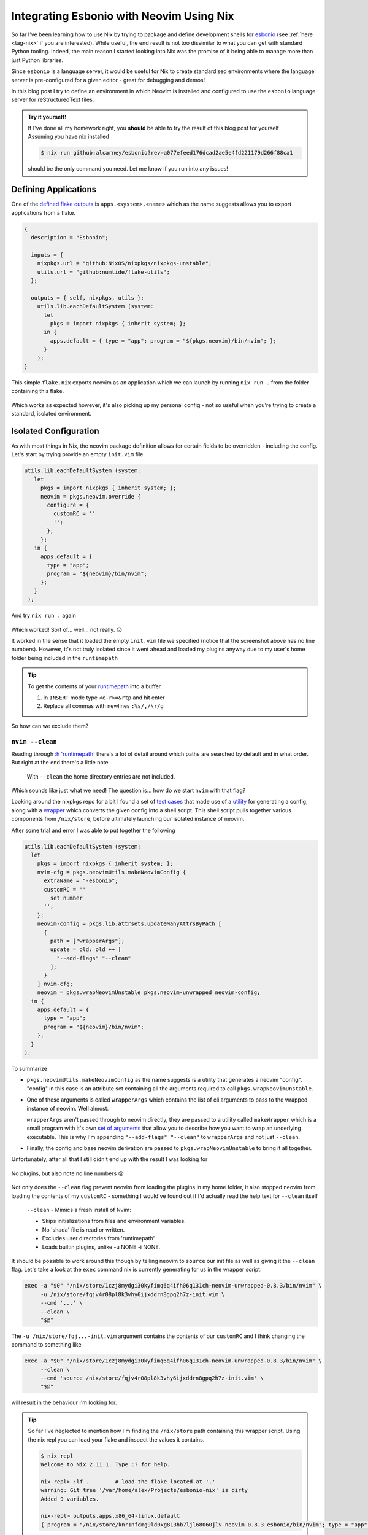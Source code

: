 .. post:: 2023-04-21
   :tags: nix, python, esbonio
   :author: me
   :language: en
   :excerpt: 3

Integrating Esbonio with Neovim Using Nix
=========================================

So far I've been learning how to use Nix by trying to package and define development shells for `esbonio`_ (see :ref:`here <tag-nix>` if you are interested).
While useful, the end result is not too dissimilar to what you can get with standard Python tooling.
Indeed, the main reason I started looking into Nix was the promise of it being able to manage more than just Python libraries.

Since ``esbonio`` is a language server, it would be useful for Nix to create standardised environments where the language server is pre-configured for a given editor - great for debugging and demos!

In this blog post I try to define an environment in which Neovim is installed and configured to use the ``esbonio`` language server for reStructuredText files.

.. admonition:: Try it yourself!

   If I've done all my homework right, you **should** be able to try the result of this blog post for yourself
   Assuming you have nix installed

   .. code-block:: console

      $ nix run github:alcarney/esbonio?rev=a077efeed176dcad2ae5e4fd221179d266f88ca1

   should be the only command you need.
   Let me know if you run into any issues!

Defining Applications
---------------------

One of the `defined flake outputs <https://nixos.wiki/wiki/Flakes#Output_schema>`__ is ``apps.<system>.<name>`` which as the name suggests allows you to export applications from a flake.

.. code-block:: nix

   {
     description = "Esbonio";

     inputs = {
       nixpkgs.url = "github:NixOS/nixpkgs/nixpkgs-unstable";
       utils.url = "github:numtide/flake-utils";
     };

     outputs = { self, nixpkgs, utils }:
       utils.lib.eachDefaultSystem (system:
         let
           pkgs = import nixpkgs { inherit system; };
         in {
           apps.default = { type = "app"; program = "${pkgs.neovim}/bin/nvim"; };
         }
       );
   }

This simple ``flake.nix`` exports neovim as an application which we can launch by running ``nix run .`` from the folder containing this flake.

.. figure:: /images/nix-nvim-myconfig.png
   :width: 50%
   :align: center

Which works as expected however, it's also picking up my personal config - not so useful when you're trying to create a standard, isolated environment.

Isolated Configuration
----------------------

As with most things in Nix, the neovim package definition allows for certain fields to be overridden - including the config.
Let's start by trying provide an empty ``init.vim`` file.

.. code-block:: nix

   utils.lib.eachDefaultSystem (system:
      let
        pkgs = import nixpkgs { inherit system; };
        neovim = pkgs.neovim.override {
          configure = {
            customRC = ''
            '';
          };
        };
      in {
        apps.default = {
          type = "app";
          program = "${neovim}/bin/nvim";
        };
      }
    );

And try ``nix run .`` again

.. figure:: /images/nix-nvim-emptyconfig.png
   :width: 50%
   :align: center


Which worked! Sort of... well... not really. 😕

It worked in the sense that it loaded the empty ``init.vim`` file we specified (notice that the screenshot above has no line numbers).
However, it's not truly isolated since it went ahead and loaded my plugins anyway due to my user's home folder being included in the ``runtimepath``

.. tip::

   To get the contents of your `runtimepath <https://neovim.io/doc/user/options.html#'runtimepath'>`__
   into a buffer.

   #. In ``INSERT`` mode type ``<c-r>=&rtp`` and hit enter
   #. Replace all commas with newlines ``:%s/,/\r/g``


So how can we exclude them?

``nvim --clean``
^^^^^^^^^^^^^^^^

Reading through `:h 'runtimepath' <https://neovim.io/doc/user/options.html#'runtimepath'>`__ there's a lot of detail around which paths are searched by default and in what order.
But right at the end there's a little note

.. pull-quote::

   With ``--clean`` the home directory entries are not included.

Which sounds like just what we need!
The question is... how do we start ``nvim`` with that flag?

Looking around the nixpkgs repo for a bit I found a set of
`test cases <https://github.com/NixOS/nixpkgs/blob/d8f05d468eb7b0a97cef73b9b6631613cfac13a7/pkgs/applications/editors/neovim/tests/default.nix>`__
that made use of a
`utility <https://github.com/NixOS/nixpkgs/blob/d8f05d468eb7b0a97cef73b9b6631613cfac13a7/pkgs/applications/editors/neovim/utils.nix#L24>`__
for generating a config, along with a
`wrapper <https://github.com/NixOS/nixpkgs/blob/d8f05d468eb7b0a97cef73b9b6631613cfac13a7/pkgs/applications/editors/neovim/wrapper.nix>`__
which converts the given config into a shell script.
This shell script pulls together various components from ``/nix/store``, before ultimately launching our isolated instance of neovim.

.. dropdown:: Example wrapper script
   :class-container: admonition info
   :class-title: admonition-title

   Here is an example of a wrapper script generated by nix.

   .. code-block:: bash

      #! /nix/store/0hx32wk55ml88jrb1qxwg5c5yazfm6gf-bash-5.2-p15/bin/bash -e
      export NVIM_SYSTEM_RPLUGIN_MANIFEST='/nix/store/jjl5fy7dc5cxvc7mi781vxbk8ag89ih0-neovim-0.8.3-esbonio/rplugin.vim'
      export GEM_HOME='/nix/store/4mmkiw8n1nhlfsnh4g2kijzkxnp6fyxb-neovim-ruby-env/lib/ruby/gems/2.7.0'
      PATH=${PATH:+':'$PATH':'}
      if [[ $PATH != *':''/nix/store/4mmkiw8n1nhlfsnh4g2kijzkxnp6fyxb-neovim-ruby-env/bin'':'* ]]; then
          PATH=$PATH'/nix/store/4mmkiw8n1nhlfsnh4g2kijzkxnp6fyxb-neovim-ruby-env/bin'
      fi
      PATH=${PATH#':'}
      PATH=${PATH%':'}
      export PATH
      LUA_PATH=${LUA_PATH:+';'$LUA_PATH';'}
      LUA_PATH=${LUA_PATH/';''/nix/store/nlmk08cmald0zi7fc6hgpdqrjz7lh8qj-luajit-2.1.0-2022-10-04-env/share/lua/5.1/?/init.lua'';'/';'}
      LUA_PATH='/nix/store/nlmk08cmald0zi7fc6hgpdqrjz7lh8qj-luajit-2.1.0-2022-10-04-env/share/lua/5.1/?/init.lua'$LUA_PATH
      LUA_PATH=${LUA_PATH#';'}
      LUA_PATH=${LUA_PATH%';'}
      export LUA_PATH
      LUA_PATH=${LUA_PATH:+';'$LUA_PATH';'}
      LUA_PATH=${LUA_PATH/';''/nix/store/nlmk08cmald0zi7fc6hgpdqrjz7lh8qj-luajit-2.1.0-2022-10-04-env/share/lua/5.1/?.lua'';'/';'}
      LUA_PATH='/nix/store/nlmk08cmald0zi7fc6hgpdqrjz7lh8qj-luajit-2.1.0-2022-10-04-env/share/lua/5.1/?.lua'$LUA_PATH
      LUA_PATH=${LUA_PATH#';'}
      LUA_PATH=${LUA_PATH%';'}
      export LUA_PATH
      LUA_CPATH=${LUA_CPATH:+';'$LUA_CPATH';'}
      LUA_CPATH=${LUA_CPATH/';''/nix/store/nlmk08cmald0zi7fc6hgpdqrjz7lh8qj-luajit-2.1.0-2022-10-04-env/lib/lua/5.1/?.so'';'/';'}
      LUA_CPATH='/nix/store/nlmk08cmald0zi7fc6hgpdqrjz7lh8qj-luajit-2.1.0-2022-10-04-env/lib/lua/5.1/?.so'$LUA_CPATH
      LUA_CPATH=${LUA_CPATH#';'}
      LUA_CPATH=${LUA_CPATH%';'}
      export LUA_CPATH
      exec -a "$0" "/nix/store/1czj8mydgi30kyfimq6q4ifh06q131ch-neovim-unwrapped-0.8.3/bin/nvim"  -u /nix/store/fqjv4r08pl8k3vhy6ijxddrn8gpq2h7z-init.vim '--cmd' 'let g:loaded_node_provider=0 | let g:loaded_python_provider=0 | let g:python3_host_prog='\''/nix/store/jjl5fy7dc5cxvc7mi781vxbk8ag89ih0-neovim-0.8.3-esbonio/bin/nvim-python3'\'' | let g:ruby_host_prog='\''/nix/store/jjl5fy7dc5cxvc7mi781vxbk8ag89ih0-neovim-0.8.3-esbonio/bin/nvim-ruby'\''' "$@"

After some trial and error I was able to put together the following

.. code-block:: nix

   utils.lib.eachDefaultSystem (system:
     let
       pkgs = import nixpkgs { inherit system; };
       nvim-cfg = pkgs.neovimUtils.makeNeovimConfig {
         extraName = "-esbonio";
         customRC = ''
           set number
         '';
       };
       neovim-config = pkgs.lib.attrsets.updateManyAttrsByPath [
         {
           path = ["wrapperArgs"];
           update = old: old ++ [
             "--add-flags" "--clean"
           ];
         }
       ] nvim-cfg;
       neovim = pkgs.wrapNeovimUnstable pkgs.neovim-unwrapped neovim-config;
     in {
       apps.default = {
         type = "app";
         program = "${neovim}/bin/nvim";
       };
     }
   );

To summarize

- ``pkgs.neovimUtils.makeNeovimConfig`` as the name suggests is a utility that generates a neovim "config".
  "config" in this case is an attribute set containing all the arguments required to call ``pkgs.wrapNeovimUnstable``.

- One of these arguments is called ``wrapperArgs`` which contains the list of cli arguments to pass to the wrapped instance of neovim. Well almost.

  ``wrapperArgs`` aren't passed through to neovim directly, they are passed to a utility called ``makeWrapper`` which is a small program with it's own
  `set of arguments <https://github.com/NixOS/nixpkgs/blob/master/pkgs/build-support/setup-hooks/make-wrapper.sh#L13-L35>`__
  that allow you to describe how you want to wrap an underlying executable.
  This is why I'm appending ``"--add-flags" "--clean"`` to ``wrapperArgs`` and not just ``--clean``.

- Finally, the config and base neovim derivation are passed to ``pkgs.wrapNeovimUnstable`` to bring it all together.

Unfortunately, after all that I still didn't end up with the result I was looking for

.. figure:: /images/nix-nvim-clean.png
   :width: 50%
   :align: center

   No plugins, but also note no line numbers 😢

Not only does the ``--clean`` flag prevent neovim from loading the plugins in my home folder, it also stopped neovim from loading the contents of my ``customRC`` - something I would've found out if I'd actually read the help text for ``--clean`` itself

.. pull-quote::

   ``--clean`` - Mimics a fresh install of Nvim:

   - Skips initializations from files and environment variables.

   - No 'shada' file is read or written.

   - Excludes user directories from 'runtimepath'

   - Loads builtin plugins, unlike -u NONE -i NONE.

It should be possible to work around this though by telling neovim to ``source`` our init file as well as giving it the ``--clean`` flag.
Let's take a look at the ``exec`` command nix is currently generating for us in the wrapper script.

.. code-block:: bash

   exec -a "$0" "/nix/store/1czj8mydgi30kyfimq6q4ifh06q131ch-neovim-unwrapped-0.8.3/bin/nvim" \
        -u /nix/store/fqjv4r08pl8k3vhy6ijxddrn8gpq2h7z-init.vim \
        --cmd '...' \
        --clean \
        "$@"

The ``-u /nix/store/fqj...-init.vim`` argument contains the contents of our ``customRC`` and I think changing the command to something like

.. code-block:: bash

   exec -a "$0" "/nix/store/1czj8mydgi30kyfimq6q4ifh06q131ch-neovim-unwrapped-0.8.3/bin/nvim" \
        --clean \
        --cmd 'source /nix/store/fqjv4r08pl8k3vhy6ijxddrn8gpq2h7z-init.vim' \
        "$@"

will result in the behaviour I'm looking for.

.. tip::

   So far I've neglected to mention how I'm finding the ``/nix/store`` path containing this wrapper script.
   Using the nix repl you can load your flake and inspect the values it contains.

   .. code-block:: console

      $ nix repl
      Welcome to Nix 2.11.1. Type :? for help.

      nix-repl> :lf .        # load the flake located at '.'
      warning: Git tree '/var/home/alex/Projects/esbonio-nix' is dirty
      Added 9 variables.

      nix-repl> outputs.apps.x86_64-linux.default
      { program = "/nix/store/knr1nfdmg9ld0xg813hb7ljl68060jlv-neovim-0.8.3-esbonio/bin/nvim"; type = "app"; }

   It's also useful for figuring out how the many utilities in nixpkgs work

   .. code-block:: console

      nix-repl> pkgs = import inputs.nixpkgs {system = "x86_64-linux"; }

      nix-repl> config = pkgs.neovimUtils.makeNeovimConfig { customRC = "set number"; }

      nix-repl> config.wrapperArgs
      [ "--inherit-argv0" "--add-flags" "'--cmd' 'let g:loaded_node_provider=0 | let g:loaded_python_provider=0 | let g:python3_host_prog='\\''/1rz4g4znpzjwh1xymhjpm42vipw92pr73vdgl6xs1hycac8kf2n9/bin/nvim-python3'\\'' | let g:ruby_host_prog='\\''/1rz4g4znpzjwh1xymhjpm42vipw92pr73vdgl6xs1hycac8kf2n9/bin/nvim-ruby'\\'''" "--set" "GEM_HOME" "/nix/store/4mmkiw8n1nhlfsnh4g2kijzkxnp6fyxb-neovim-ruby-env/lib/ruby/gems/2.7.0" "--suffix" "PATH" ":" "/nix/store/4mmkiw8n1nhlfsnh4g2kijzkxnp6fyxb-neovim-ruby-env/bin" "--prefix" "LUA_PATH" ";" "/nix/store/nlmk08cmald0zi7fc6hgpdqrjz7lh8qj-luajit-2.1.0-2022-10-04-env/share/lua/5.1/?.lua;/nix/store/nlmk08cmald0zi7fc6hgpdqrjz7lh8qj-luajit-2.1.0-2022-10-04-env/share/lua/5.1/?/init.lua" "--prefix" "LUA_CPATH" ";" "/nix/store/nlmk08cmald0zi7fc6hgpdqrjz7lh8qj-luajit-2.1.0-2022-10-04-env/lib/lua/5.1/?.so" ]

   .. raw:: html

      <p class="m-0 text-white dark:text-gray-800">.</p>

Unfortunately, I could not see an obvious way to rewrite the arguments to ``exec``.
The store path for the ``init.vim`` file is only generated in the depths of the ``wrapNeovimUnstable`` as it is written to disk and trying to manipulate ``wrapperArgs`` to extract it isn't something I'm willing to attempt in Nix just yet!

A New Approach
^^^^^^^^^^^^^^

It was at this point I started looking around to see what other people have come up with and before long I found
`this reddit thread <https://www.reddit.com/r/neovim/comments/v45zkv/any_solution_for_isolated_neovimvim_environments/>`__
which linked
`this flake <https://git.sr.ht/~whynothugo/dotfiles/tree/e7c0e701/item/v/flake.nix>`__
that looked very promising.
Not only did it provide a way of creating an isolated config but it also showed how to manage plugins and external binaries!

Following its example I was able to come up with the following definition

.. code-block:: nix

   utils.lib.eachDefaultSystem (system:
     let
       pkgs = import nixpkgs { inherit system ; };
       initVim = ''
         set number
       '';
       paths = pkgs.lib.makeBinPath [
         pkgs.neovim
       ];
       pluginList = with pkgs.vimPlugins; [
         nvim-lspconfig
       ];
       plugins = pkgs.stdenv.mkDerivation {
         name = "esbonio-nvim-plugins";
         buildCommand = ''
           mkdir -p $out/nvim/site/pack/plugins/start/
           ${pkgs.lib.concatMapStringsSep "\n" (path: "ln -s ${path} $out/nvim/site/pack/plugins/start/")  pluginList }
         '';
       };
       neovim = pkgs.writeShellScriptBin "nvim" ''
         export PATH=${paths}:$PATH
         export XDG_CONFIG_DIRS=
         export XDG_DATA_DIRS=${plugins.outPath}
         nvim --clean --cmd source ${pkgs.writeText "init.vim" initVim} "$@"
       '';
     in {
        apps.default = {
          type = "app";
          program = "${neovim}/bin/nvim";
        };
      }
   );

And trying ``nix run .`` once more

.. figure:: /images/nix-nvim-isolated.png
   :width: 50%
   :align: center

   Success!

Not only did I end up with the correct configuration, the ``runtimepath`` finally contains just the paths that are necessary!

Integrating Esboino
-------------------

Next we need to make sure the esbonio language server is available in this environment and include the necessary configuration for it in the config.

Including the server should be pretty straightforward as we get to reuse the overlay defined :doc:`previously </blog/2023/nix-overlays-p2>`.

.. code-block:: diff

     inputs = {
       nixpkgs.url = "github:NixOS/nixpkgs/nixpkgs-unstable";
   +   esbonio.url = "path:lib/esbonio";
   +   esbonio.inputs.nixpkgs.follows = "nixpkgs";
       utils.url = "github:numtide/flake-utils";
     };

   - outputs = { self, nixpkgs, utils }:
   + outputs = { self, nixpkgs, esbonio, utils }:

    utils.lib.eachDefaultSystem (system:
      let
   -    pkgs = import nixpkgs { inherit system ; };
   +    pkgs = import nixpkgs { inherit system ; overlays = [ esbonio.overlays.default ];};
        initVim = ''
          set number
        '';
        paths = pkgs.lib.makeBinPath [
          pkgs.neovim
   +      pkgs.python310Packages.esbonio
        ];

**Should** being the key word here...

.. code-block:: console

   $ nix run .
   warning: Git tree '/var/home/alex/Projects/esbonio-nix' is dirty
   warning: updating lock file '/var/home/alex/Projects/esbonio-nix/flake.lock':
   • Added input 'esbonio':
       'path:lib/esbonio?lastModified=1&narHash=sha256-WiFypw4lUZo7P9h82NMudwb5DFV0Nde5cOu1SqDmhVQ=' (1970-01-01)
   • Added input 'esbonio/nixpkgs':
       follows 'nixpkgs'
   • Added input 'esbonio/pytest-lsp':
       'github:swyddfa/lsp-devtools/6ae80a24b55d2b6943b9d30805cf02440ebbaf5c?dir=lib%2fpytest-lsp' (2023-04-02)
   • Added input 'esbonio/pytest-lsp/nixpkgs':
       follows 'esbonio/nixpkgs'
   • Added input 'esbonio/pytest-lsp/utils':
       'github:numtide/flake-utils/93a2b84fc4b70d9e089d029deacc3583435c2ed6' (2023-03-15)
   • Added input 'esbonio/utils':
       'github:numtide/flake-utils/5aed5285a952e0b949eb3ba02c12fa4fcfef535f' (2022-11-02)
   warning: Git tree '/var/home/alex/Projects/esbonio-nix' is dirty
   error: undefined variable 'pytest-lsp'

          at /nix/store/96z740kkay7j0cbgmccj2mzbn5z8agvp-source/nix/esbonio-overlay.nix:22:11:

              21|           mock
              22|           pytest-lsp
                |           ^
              23|           pytest-timeout
   (use '--show-trace' to show detailed location information)

The overlay exported by the language server's flake doesn't include its dependency ``pytest-lsp`` which is provided through an overlay of its own.
A quick "fix" would be to also pull in the flake for pytest-lsp, but really the language server's flake should be exporting all of its dependencies.

Composing Overlays
^^^^^^^^^^^^^^^^^^

Thankfully, nixpkgs provides a function
`composeManyExtensions <https://github.com/NixOS/nixpkgs/blob/3eb57ca9451406a7131f54b8a90b82462ad89252/lib/fixed-points.nix#L86>`__
that handles this for us.
When exporting the overlay from within the language server's flake we can use it to merge the overlay from pytest-lsp with the overlay containing esbonio.

.. code-block::

   # In lib/esbonio/flake.nix
   overlays.default = self: super: nixpkgs.lib.composeManyExtensions [
     pytest-lsp-overlay
     esbonio-overlay
   ] self super

However, since ``flake.lock`` freezes the language server's flake as it was before we made this change we need to also update the lock file before trying again

.. code-block:: console

   $ nix flake lock --update-input esbonio
   warning: Git tree '/var/home/alex/Projects/esbonio-nix' is dirty
   warning: updating lock file '/var/home/alex/Projects/esbonio-nix/flake.lock':
   • Updated input 'esbonio':
       'path:lib/esbonio?lastModified=1&narHash=sha256-WiFypw4lUZo7P9h82NMudwb5DFV0Nde5cOu1SqDmhVQ=' (1970-01-01)
     → 'path:lib/esbonio?lastModified=1&narHash=sha256-QgSDxOPSrtsaqjeStalef07+bUE3qkzz7pJC4y43ltw=' (1970-01-01)
   warning: Git tree '/var/home/alex/Projects/esbonio-nix' is dirty

Now trying ``nix run .`` again neovim launches as before, running the command ``:r !python -m esbonio --help`` we can verify that the language server is indeed available to the editor.

.. figure:: /images/nix-nvim-esbonio-help.png
   :width: 50%
   :align: center

   Almost there!

.. admonition:: Editor's Note

   Since writing this section and taking the above screenshot, I have been unable to re-produce it!
   Now ``:r !python -m esbonio --help`` results in a ``esbonio: Module not found`` error...

   When debugging this, I'm not sure how the original ever worked since the flake definition does not include
   a Python interpreter meaning that ``python -m esbonio --help`` is running under the system Python.

   The fix then, was to switch from ``python -m esbonio --help`` to calling ``esbonio --help`` directly, which thankfully, did not require me to change any of the Nix code.

Configuring Neovim
^^^^^^^^^^^^^^^^^^

Now all that's left to do is updating our ``initVim`` variable to contain the relevant configuration for the language server.
Thanks to the
`example configuration <https://swyddfa.github.io/esbonio/docs/latest/en/lsp/getting-started.html?editor=neovim-lspconfig#examples>`__
available in the documentation, this can be as straightforward as replacing our hardcoded configuration with a call to Nix (the language's) builtin
`readFile <https://nixos.org/manual/nix/stable/language/builtins.html#builtins-readFile>`__
function.

.. code-block:: diff

    utils.lib.eachDefaultSystem (system:
      let
        pkgs = import nixpkgs { inherit system ; overlays = [ esbonio.overlays.default ];};
   -    initVim = ''
   -      set number
   -    '';
   +    initVim = builtins.readFile ./docs/lsp/editors/nvim-lspconfig/init.vim;
        paths = pkgs.lib.makeBinPath [
          pkgs.neovim
          pkgs.python310Packages.esbonio
        ];

And try opening a Sphinx project with it

.. figure:: /images/nix-nvim-esbonio-minimal.png
   :align: center
   :width: 50%

   It's not pretty, but it works!

Wrapping Up
-----------

The experience as is currently stands is not that inspiring however, with the nix foundations laid it's now more of a configuring neovim problem rather than a nix one!
I am mildly disappointed that this required to dive so deep on the specifics of how neovim is configured, since that probably means you'd have to go to a similar depth to incorporate other editors.
That said, once you've solved it for a given editor it's probably solved "forever".

Next I think I'd be interested in exploring how (or if it's even possible) to make these Nix definitions more dynamic e.g.

- Using the language server from ``$EDITOR`` using Python ``3.x``
- Run the language server tests, but with a local checkout of `pygls <https://github.com/openlawlibrary/pygls>`__
- Edit docs for ``$PROJECT`` using Sphinx ``vX``

Obviously, you could achieve a lot of that by just editing the Nix definitions and rebuilding but I wonder if it's possible to build in support for swapping parts out that can be wrapped up in a Makefile or similar 🤔

.. _esbonio: https://github.com/swyddfa/esbonio
